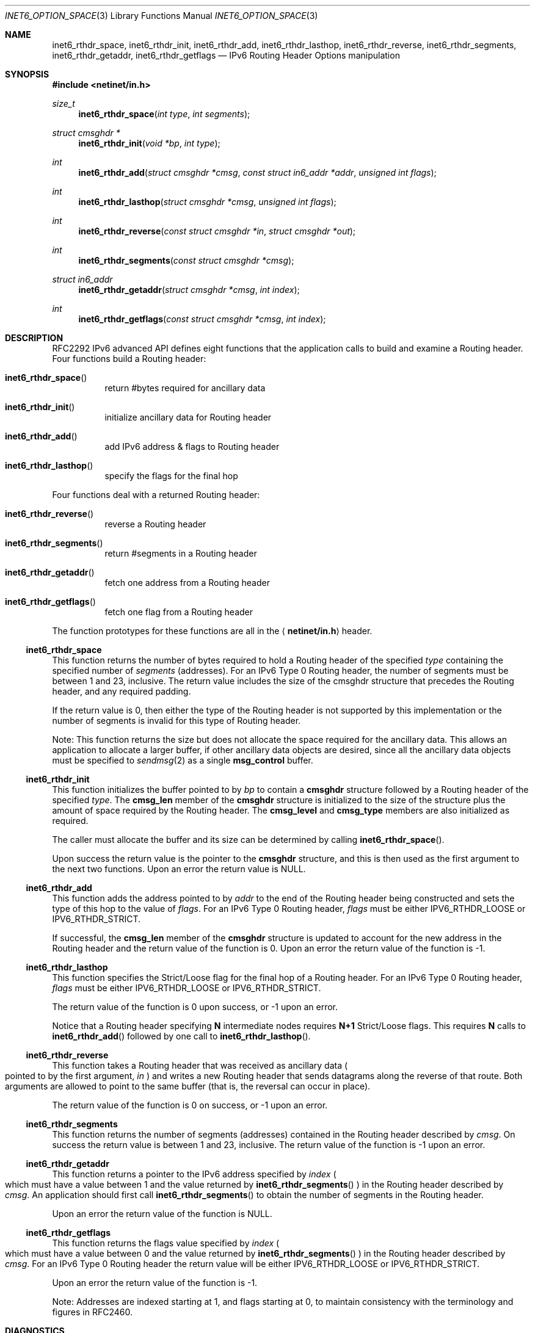 .\"	$OpenBSD: inet6_rthdr_space.3,v 1.4 2000/01/18 21:49:01 aaron Exp $
.\"
.\" Copyright (c) 1983, 1987, 1991, 1993
.\"	The Regents of the University of California.  All rights reserved.
.\"
.\" Redistribution and use in source and binary forms, with or without
.\" modification, are permitted provided that the following conditions
.\" are met:
.\" 1. Redistributions of source code must retain the above copyright
.\"    notice, this list of conditions and the following disclaimer.
.\" 2. Redistributions in binary form must reproduce the above copyright
.\"    notice, this list of conditions and the following disclaimer in the
.\"    documentation and/or other materials provided with the distribution.
.\" 3. All advertising materials mentioning features or use of this software
.\"    must display the following acknowledgement:
.\"	This product includes software developed by the University of
.\"	California, Berkeley and its contributors.
.\" 4. Neither the name of the University nor the names of its contributors
.\"    may be used to endorse or promote products derived from this software
.\"    without specific prior written permission.
.\"
.\" THIS SOFTWARE IS PROVIDED BY THE REGENTS AND CONTRIBUTORS ``AS IS'' AND
.\" ANY EXPRESS OR IMPLIED WARRANTIES, INCLUDING, BUT NOT LIMITED TO, THE
.\" IMPLIED WARRANTIES OF MERCHANTABILITY AND FITNESS FOR A PARTICULAR PURPOSE
.\" ARE DISCLAIMED.  IN NO EVENT SHALL THE REGENTS OR CONTRIBUTORS BE LIABLE
.\" FOR ANY DIRECT, INDIRECT, INCIDENTAL, SPECIAL, EXEMPLARY, OR CONSEQUENTIAL
.\" DAMAGES (INCLUDING, BUT NOT LIMITED TO, PROCUREMENT OF SUBSTITUTE GOODS
.\" OR SERVICES; LOSS OF USE, DATA, OR PROFITS; OR BUSINESS INTERRUPTION)
.\" HOWEVER CAUSED AND ON ANY THEORY OF LIABILITY, WHETHER IN CONTRACT, STRICT
.\" LIABILITY, OR TORT (INCLUDING NEGLIGENCE OR OTHERWISE) ARISING IN ANY WAY
.\" OUT OF THE USE OF THIS SOFTWARE, EVEN IF ADVISED OF THE POSSIBILITY OF
.\" SUCH DAMAGE.
.\"
.\"     From: @(#)gethostbyname.3	8.4 (Berkeley) 5/25/95
.\"     KAME Id: inet6_rthdr_space.3,v 1.3 1999/12/12 14:58:04 itojun Exp
.\"
.Dd December 10, 1999
.Dt INET6_OPTION_SPACE 3
.Os
.\"
.Sh NAME
.Nm inet6_rthdr_space ,
.Nm inet6_rthdr_init ,
.Nm inet6_rthdr_add ,
.Nm inet6_rthdr_lasthop ,
.Nm inet6_rthdr_reverse ,
.Nm inet6_rthdr_segments ,
.Nm inet6_rthdr_getaddr ,
.Nm inet6_rthdr_getflags
.Nd IPv6 Routing Header Options manipulation
.\"
.Sh SYNOPSIS
.Fd #include <netinet/in.h>
.Ft size_t
.Fn inet6_rthdr_space "int type" "int segments"
.Ft "struct cmsghdr *"
.Fn inet6_rthdr_init "void *bp" "int type"
.Ft int
.Fn inet6_rthdr_add "struct cmsghdr *cmsg" "const struct in6_addr *addr" "unsigned int flags"
.Ft int
.Fn inet6_rthdr_lasthop "struct cmsghdr *cmsg" "unsigned int flags"
.Ft int
.Fn inet6_rthdr_reverse "const struct cmsghdr *in" "struct cmsghdr *out"
.Ft int
.Fn inet6_rthdr_segments "const struct cmsghdr *cmsg"
.Ft "struct in6_addr"
.Fn inet6_rthdr_getaddr "struct cmsghdr *cmsg" "int index"
.Ft int
.Fn inet6_rthdr_getflags "const struct cmsghdr *cmsg" "int index"
.\"
.Sh DESCRIPTION
RFC2292 IPv6 advanced API defines eight
functions that the application calls to build and examine a Routing
header.  Four functions build a Routing header:
.Bl -hang
.It Fn inet6_rthdr_space
return #bytes required for ancillary data
.It Fn inet6_rthdr_init
initialize ancillary data for Routing header
.It Fn inet6_rthdr_add
add IPv6 address & flags to Routing header
.It Fn inet6_rthdr_lasthop
specify the flags for the final hop
.El
.Pp
Four functions deal with a returned Routing header:
.Bl -hang
.It Fn inet6_rthdr_reverse
reverse a Routing header
.It Fn inet6_rthdr_segments
return #segments in a Routing header
.It Fn inet6_rthdr_getaddr
fetch one address from a Routing header
.It Fn inet6_rthdr_getflags
fetch one flag from a Routing header
.El
.Pp
The function prototypes for these functions are all in the
.Aq Li netinet/in.h
header.
.\"
.Ss inet6_rthdr_space
This function returns the number of bytes required to hold a Routing
header of the specified
.Fa type
containing the specified number of
.Fa segments
.Pq addresses .
For an IPv6 Type 0 Routing header, the number
of segments must be between 1 and 23, inclusive.  The return value
includes the size of the cmsghdr structure that precedes the Routing
header, and any required padding.
.Pp
If the return value is 0, then either the type of the Routing header
is not supported by this implementation or the number of segments is
invalid for this type of Routing header.
.Pp
Note: This function returns the size but does not allocate the space
required for the ancillary data.
This allows an application to
allocate a larger buffer, if other ancillary data objects are
desired, since all the ancillary data objects must be specified to
.Xr sendmsg 2
as a single
.Li msg_control
buffer.
.\"
.Ss inet6_rthdr_init
This function initializes the buffer pointed to by
.Fa bp
to contain a
.Li cmsghdr
structure followed by a Routing header of the specified
.Fa type .
The
.Li cmsg_len
member of the
.Li cmsghdr
structure is initialized to the
size of the structure plus the amount of space required by the
Routing header.
The
.Li cmsg_level
and
.Li cmsg_type
members are also initialized as required.
.Pp
The caller must allocate the buffer and its size can be determined by
calling
.Fn inet6_rthdr_space .
.Pp
Upon success the return value is the pointer to the
.Li cmsghdr
structure, and this is then used as the first argument to the next
two functions.
Upon an error the return value is
.Dv NULL .
.\"
.Ss inet6_rthdr_add
This function adds the address pointed to by
.Fa addr
to the end of the
Routing header being constructed and sets the type of this hop to the
value of
.Fa flags .
For an IPv6 Type 0 Routing header,
.Fa flags
must be
either
.Dv IPV6_RTHDR_LOOSE
or
.Dv IPV6_RTHDR_STRICT .
.Pp
If successful, the
.Li cmsg_len
member of the
.Li cmsghdr
structure is
updated to account for the new address in the Routing header and the
return value of the function is 0.
Upon an error the return value of
the function is -1.
.\"
.Ss inet6_rthdr_lasthop
This function specifies the Strict/Loose flag for the final hop of a
Routing header.
For an IPv6 Type 0 Routing header,
.Fa flags
must be either
.Dv IPV6_RTHDR_LOOSE
or
.Dv IPV6_RTHDR_STRICT .
.Pp
The return value of the function is 0 upon success, or -1 upon an error.
.Pp
Notice that a Routing header specifying
.Li N
intermediate nodes requires
.Li N+1
Strict/Loose flags.
This requires
.Li N
calls to
.Fn inet6_rthdr_add
followed by one call to
.Fn inet6_rthdr_lasthop .
.\"
.Ss inet6_rthdr_reverse
This function takes a Routing header that was received as ancillary
data
.Po
pointed to by the first argument,
.Fa in
.Pc
and writes a new Routing
header that sends datagrams along the reverse of that route.
Both
arguments are allowed to point to the same buffer
.Pq that is, the reversal can occur in place .
.Pp
The return value of the function is 0 on success, or -1 upon an
error.
.\"
.Ss inet6_rthdr_segments
This function returns the number of segments
.Pq addresses
contained in
the Routing header described by
.Fa cmsg .
On success the return value is
between 1 and 23, inclusive.
The return value of the function is -1 upon an error.
.\"
.Ss inet6_rthdr_getaddr
This function returns a pointer to the IPv6 address specified by
.Fa index
.Po
which must have a value between 1 and the value returned by
.Fn inet6_rthdr_segments
.Pc
in the Routing header described by
.Fa cmsg .
An
application should first call
.Fn inet6_rthdr_segments
to obtain the number of segments in the Routing header.
.Pp
Upon an error the return value of the function is
.Dv NULL .
.\"
.Ss inet6_rthdr_getflags
This function returns the flags value specified by
.Fa index
.Po
which must
have a value between 0 and the value returned by
.Fn inet6_rthdr_segments
.Pc
in the Routing header described by
.Fa cmsg .
For an IPv6 Type 0 Routing header the return value will be either
.Dv IPV6_RTHDR_LOOSE
or
.Dv IPV6_RTHDR_STRICT .
.Pp
Upon an error the return value of the function is -1.
.Pp
Note: Addresses are indexed starting at 1, and flags starting at 0,
to maintain consistency with the terminology and figures in RFC2460.
.\"
.Sh DIAGNOSTICS
.Fn inet6_rthdr_space
returns 0 on errors.
.Pp
.Fn inet6_rthdr_add ,
.Fn inet6_rthdr_lasthop
and
.Fn inet6_rthdr_reverse
return 0 on success, and returns -1 on error.
.Pp
.Fn inet6_rthdr_init
and
.Fn inet6_rthdr_getaddr
return
.Dv NULL
on error.
.Pp
.Fn inet6_rthdr_segments
and
.Fn inet6_rthdr_getflags
return -1 on error.
.\"
.Sh EXAMPLES
RFC2292 gives comprehensive examples in chapter 8.
.\"
.Sh SEE ALSO
.Rs
.%A W. Stevens
.%A M. Thomas
.%T "Advanced Sockets API for IPv6"
.%N RFC2292
.%D February 1998
.Re
.Rs
.%A S. Deering
.%A R. Hinden
.%T "Internet Protocol, Version 6 (IPv6) Specification"
.%N RFC2460
.%D December 1998
.Re
.\"
.Sh HISTORY
The implementation first appeared in KAME advanced networking kit.
.\"
.Sh STANDARDS
The functions
are documented in
.Dq Advanced Sockets API for IPv6
.Pq RFC2292 .
.\"
.Sh BUGS
The text was shamelessly copied from RFC2292.
.Pp
.Fn inet6_rthdr_reverse
is not implemented yet.
